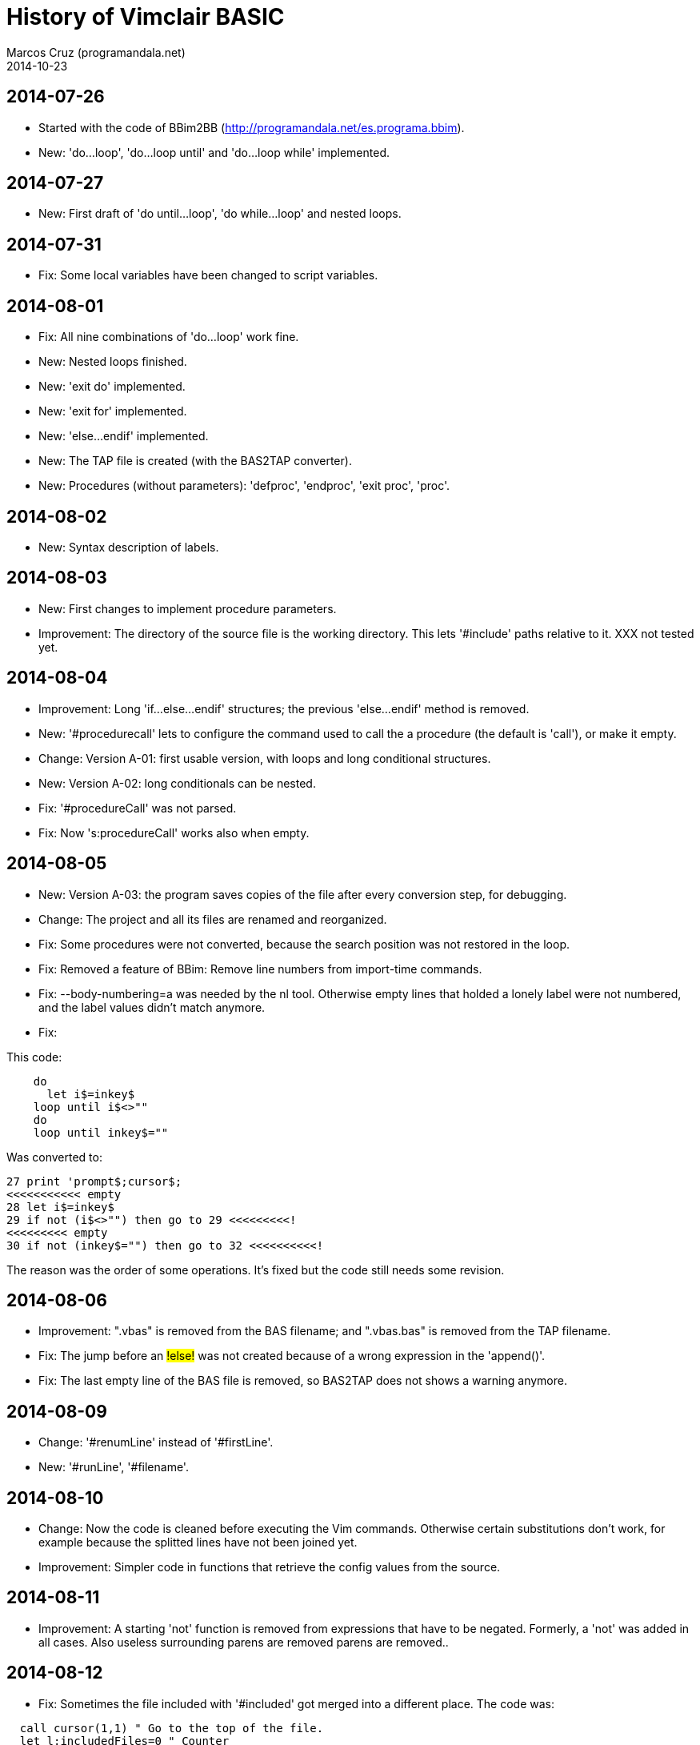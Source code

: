 = History of Vimclair BASIC
:author: Marcos Cruz (programandala.net)
:revdate: 2014-10-23

// 2014-12-10: This document <vimclair_basic.history.adoc> is
// converted to Fendo format, backuped and deprecated. Now it's
// <~/forth/fendo-programandala/pages.source/en.program.vimclair_basic.history.fs>.

== 2014-07-26

- Started with the code of BBim2BB
  (http://programandala.net/es.programa.bbim).
- New: 'do...loop', 'do...loop until' and 'do...loop while'
  implemented.

== 2014-07-27

- New: First draft of 'do until...loop', 'do while...loop' and nested
  loops.

== 2014-07-31

- Fix: Some local variables have been changed to script variables.

== 2014-08-01

- Fix: All nine combinations of 'do...loop' work fine.
- New: Nested loops finished.
- New: 'exit do' implemented.
- New: 'exit for' implemented.
- New: 'else...endif' implemented.
- New: The TAP file is created (with the BAS2TAP converter).
- New: Procedures (without parameters): 'defproc', 'endproc', 'exit
  proc', 'proc'.

== 2014-08-02

- New: Syntax description of labels. 

== 2014-08-03

- New: First changes to implement procedure parameters.
- Improvement: The directory of the source file is the working
  directory.  This lets '#include' paths relative to it. XXX not
  tested yet.

== 2014-08-04

- Improvement: Long 'if...else...endif' structures; the previous
  'else...endif' method is removed.
- New: '#procedurecall' lets to configure the command used to call the
  a procedure (the default is 'call'), or make it empty.
- Change: Version A-01: first usable version, with loops and long
  conditional structures.
- New: Version A-02: long conditionals can be nested.
- Fix: '#procedureCall' was not parsed.
- Fix: Now 's:procedureCall' works also when empty.

== 2014-08-05

- New: Version A-03: the program saves copies of the file after every
  conversion step, for debugging.
- Change: The project and all its files are renamed and reorganized.
- Fix: Some procedures were not converted, because the search position
  was not restored in the loop.
- Fix: Removed a feature of BBim: Remove line numbers from import-time
  commands.
- Fix: --body-numbering=a was needed by the  nl tool. Otherwise empty
  lines that holded a lonely label were not numbered, and the label
  values didn't match anymore.
- Fix: 

This code:

----
    do
      let i$=inkey$
    loop until i$<>""
    do
    loop until inkey$=""
----

Was converted to:

----
27 print 'prompt$;cursor$;
<<<<<<<<<<< empty
28 let i$=inkey$
29 if not (i$<>"") then go to 29 <<<<<<<<<!
<<<<<<<<< empty
30 if not (inkey$="") then go to 32 <<<<<<<<<<!
----

The reason was the order of some operations. It's fixed but the code
still needs some revision.

== 2014-08-06

- Improvement: ".vbas" is removed from the BAS filename; and
  ".vbas.bas" is removed from the TAP filename.
- Fix: The jump before an #!else!# was not created because of a wrong
  expression in the 'append()'.
- Fix: The last empty line of the BAS file is removed, so BAS2TAP does
  not shows a warning anymore.

== 2014-08-09

- Change: '#renumLine' instead of '#firstLine'.
- New: '#runLine', '#filename'.

== 2014-08-10

- Change: Now the code is cleaned before executing the Vim commands.
  Otherwise certain substitutions don't work, for example because the
  splitted lines have not been joined yet.
- Improvement: Simpler code in functions that retrieve the config
  values from the source.

== 2014-08-11

- Improvement: A starting 'not' function is removed from expressions
  that have to be negated. Formerly, a 'not' was added in all
  cases. Also useless surrounding parens are removed parens are removed..

== 2014-08-12

- Fix: Sometimes the file included with '#included' got merged into a
  different place. The code was:

----
  call cursor(1,1) " Go to the top of the file.
  let l:includedFiles=0 " Counter
  while search('^\s*#include\s','Wc')
    let l:includedFiles += 1
    let l:filename=matchstr(getline('.'),'\S\+.*',8)
    call setline('.','') " Blank the line.
    execute "silent! r ".getcwd().'/'.l:filename
  endwhile
----

After many tries, this new method proved to work as expected:

----
  call cursor(1,1) " Go to the top of the file.
  let l:includedFiles=0 " Counter
  while search('^\s*#include\s\+','Wc')
    let l:includedFiles += 1
    let l:filename=matchstr(getline('.'),'\S\+.*',8)
    call setline('.','// <<< start of included file '.l:filename) 
    call append('.','// >>> end of included file '.l:filename) 
    let l:filecontent=readfile(getcwd().'/'.l:filename)
    call append('.',l:filecontent)
  endwhile
----

Version A-04.

== 2014-10-15

Description improved.

== 2014-10-20

'#define' implemented, just to define tags without value, in order to
use them as switches for conditional conversion.

Start of the conditional conversion ('#if[un]def[ined]', '#else',
'#endif').  Not finished yet.

== 2014-10-22

Fix: the "IF without ENDIF" error didn't show the line number.

New: 'VimclairDefined()', needed by 'VimclairConditionalConversion()'.

Improvement: '#runLabel' instead of '#runLine'.

Version A-05.

== 2014-10-23

Conditional conversion caused strange problems, but the reason was
'#ifdef' or '#ifnded' being used in splitted lines. Example:

----
    if not anExit and complement=theOutside then \
      // No explicit way out, so use the previous location instead
      let anExit=previousLocation:\
      #ifdef debug
        debug["Using previous location instead: "+str$ previousLocation]
      #endif
----

The problem is the 'let' line is splitted, because also the 'debug[]'
command belongs to the same 'if' structure. But when the 'debug' tag
is not defined, the 'debug[]' line is removed and the 'let' line is
joined to whatever line comes next, out of the 'if' structure!

So the problem is not Vimclair BASIC. In this particular case, the
solution is to change the order of the text lines in the code:

----
    if not anExit and complement=theOutside then \
      // No explicit way out, so use the previous location instead
      #ifdef debug
        debug["Using previous location instead: "+str$ previousLocation]:\
      #endif
      let anExit=previousLocation
----

